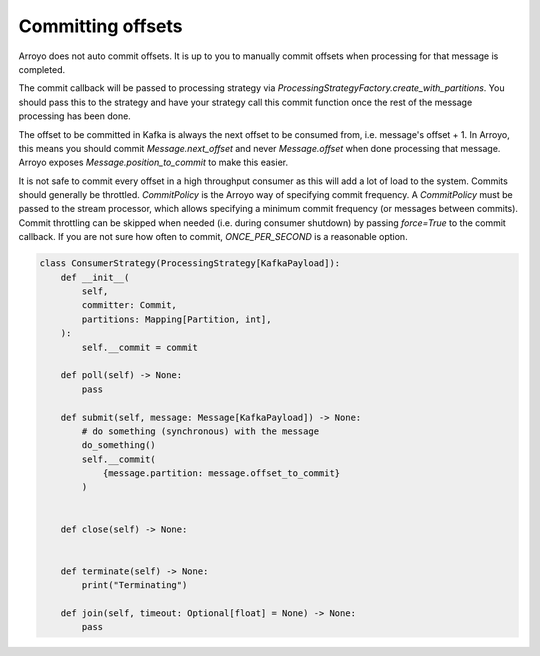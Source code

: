 ==================
Committing offsets
==================

Arroyo does not auto commit offsets. It is up to you to manually commit offsets when processing for that
message is completed.

The commit callback will be passed to processing strategy via `ProcessingStrategyFactory.create_with_partitions`.
You should pass this to the strategy and have your strategy call this commit function once the rest of the message
processing has been done.

The offset to be committed in Kafka is always the next offset to be consumed from, i.e. message's offset + 1.
In Arroyo, this means you should commit `Message.next_offset` and never `Message.offset` when done processing
that message. Arroyo exposes `Message.position_to_commit` to make this easier.

It is not safe to commit every offset in a high throughput consumer as this will add a lot of load to the system.
Commits should generally be throttled. `CommitPolicy` is the Arroyo way of specifying commit frequency. A `CommitPolicy`
must be passed to the stream processor, which allows specifying a minimum commit frequency (or messages between commits).
Commit throttling can be skipped when needed (i.e. during consumer shutdown) by passing `force=True` to the commit callback.
If you are not sure how often to commit, `ONCE_PER_SECOND` is a reasonable option.

.. code-block:: Python

    class ConsumerStrategy(ProcessingStrategy[KafkaPayload]):
        def __init__(
            self,
            committer: Commit,
            partitions: Mapping[Partition, int],
        ):
            self.__commit = commit

        def poll(self) -> None:
            pass

        def submit(self, message: Message[KafkaPayload]) -> None:
            # do something (synchronous) with the message
            do_something()
            self.__commit(
                {message.partition: message.offset_to_commit}
            )


        def close(self) -> None:


        def terminate(self) -> None:
            print("Terminating")

        def join(self, timeout: Optional[float] = None) -> None:
            pass
